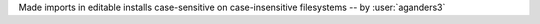 Made imports in editable installs case-sensitive on case-insensitive filesystems -- by :user:`aganders3`
